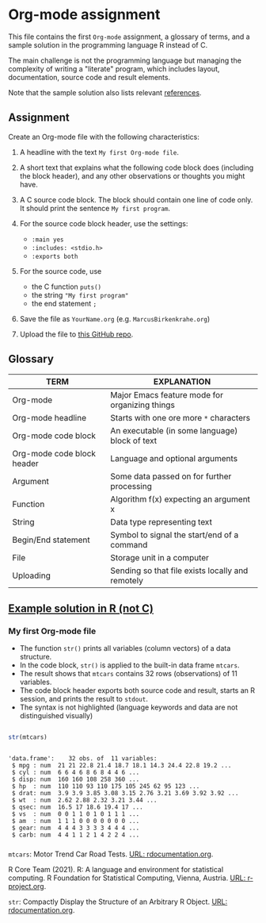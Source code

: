 * Org-mode assignment

  This file contains the first ~Org-mode~ assignment, a glossary of
  terms, and a sample solution in the programming language R instead
  of C.

  The main challenge is not the programming language but managing the
  complexity of writing a "literate" program, which includes layout,
  documentation, source code and result elements.

  Note that the sample solution also lists relevant [[References][references]]. 
  
** Assignment

   Create an Org-mode file with the following characteristics:

   1) A headline with the text ~My first Org-mode file~.

   2) A short text that explains what the following code block does
      (including the block header), and any other observations or
      thoughts you might have.

   3) A C source code block. The block should contain one line of
      code only. It should print the sentence ~My first program~.

   4) For the source code block header, use the settings:
      - ~:main yes~
      - ~:includes: <stdio.h>~
      - ~:exports both~

   5) For the source code, use
      - the C function ~puts()~
      - the string ~"My first program"~
      - the end statement ~;~

   6) Save the file as ~YourName.org~ (e.g. ~MarcusBirkenkrahe.org~)

   7) Upload the file to [[https://github.com/birkenkrahe/cc100/tree/main/2_installation/org_mode_assignment][this GitHub repo]].

** Glossary

   | TERM                       | EXPLANATION                                      |
   |----------------------------+--------------------------------------------------|
   | Org-mode                   | Major Emacs feature mode for organizing things   |
   | Org-mode headline          | Starts with one ore more ~*~ characters          |
   | Org-mode code block        | An executable (in some language) block of text   |
   | Org-mode code block header | Language and optional arguments                  |
   | Argument                   | Some data passed on for further processing       |
   | Function                   | Algorithm f(x) expecting an argument x           |
   | String                     | Data type representing text                      |
   | Begin/End statement        | Symbol to signal the start/end of a command      |
   | File                       | Storage unit in a computer                       |
   | Uploading                  | Sending so that file exists locally and remotely |

** [[https://github.com/birkenkrahe/cc100/blob/main/2_installation/org_mode_assignment/MarcusBirkenkrahe.org][Example solution in R (not C)]]

*** My first Org-mode file

    * The function ~str()~ prints all variables (column vectors) of a
      data structure.
    * In the code block, ~str()~ is applied to the built-in data frame
      ~mtcars~.
    * The result shows that ~mtcars~ contains 32 rows (observations)
      of 11 variables.
    * The code block header exports both source code and result,
      starts an R session, and prints the result to ~stdout~.
    * The syntax is not highlighted (language keywords and data are
      not distinguished visually)
    
   #+begin_src R :exports both :session :results output

      str(mtcars)

      #+end_src

   #+RESULTS:
   #+begin_example

   'data.frame':	32 obs. of  11 variables:
    $ mpg : num  21 21 22.8 21.4 18.7 18.1 14.3 24.4 22.8 19.2 ...
    $ cyl : num  6 6 4 6 8 6 8 4 4 6 ...
    $ disp: num  160 160 108 258 360 ...
    $ hp  : num  110 110 93 110 175 105 245 62 95 123 ...
    $ drat: num  3.9 3.9 3.85 3.08 3.15 2.76 3.21 3.69 3.92 3.92 ...
    $ wt  : num  2.62 2.88 2.32 3.21 3.44 ...
    $ qsec: num  16.5 17 18.6 19.4 17 ...
    $ vs  : num  0 0 1 1 0 1 0 1 1 1 ...
    $ am  : num  1 1 1 0 0 0 0 0 0 0 ...
    $ gear: num  4 4 4 3 3 3 3 4 4 4 ...
    $ carb: num  4 4 1 1 2 1 4 2 2 4 ...
   #+end_example

*** <<References>>
    
    ~mtcars~: Motor Trend Car Road Tests. [[https://www.rdocumentation.org/packages/datasets/versions/3.6.2/topics/mtcars][URL: rdocumentation.org]].

    R Core Team (2021). R: A language and environment for statistical
    computing. R Foundation for Statistical Computing, Vienna, Austria.
    [[https://r-project.org][URL: r-project.org]].

    ~str~: Compactly Display the Structure of an Arbitrary R
    Object. [[https://www.rdocumentation.org/packages/utils/versions/3.6.2/topics/str][URL: rdocumentation.org]].
    
